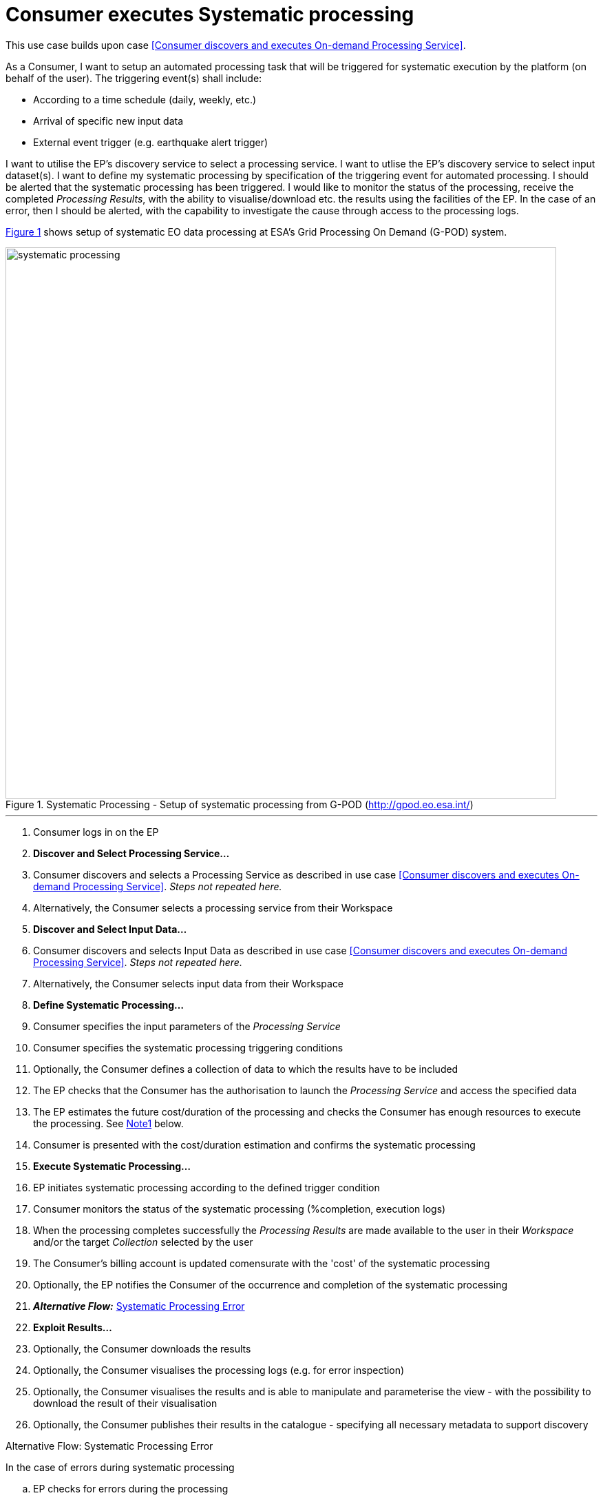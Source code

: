 
= Consumer executes Systematic processing

This use case builds upon case <<Consumer discovers and executes On-demand Processing Service>>.

As a Consumer, I want to setup an automated processing task that will be triggered for systematic execution by the platform (on behalf of the user). The triggering event(s) shall include:

* According to a time schedule (daily, weekly, etc.)
* Arrival of specific new input data
* External event trigger (e.g. earthquake alert trigger)

I want to utilise the EP's discovery service to select a processing service. I want to utlise the EP's discovery service to select input dataset(s). I want to define my systematic processing by specification of the triggering event for automated processing. I should be alerted that the systematic processing has been triggered. I would like to monitor the status of the processing, receive the completed _Processing Results_, with the ability to visualise/download etc. the results using the facilities of the EP. In the case of an error, then I should be alerted, with the capability to investigate the cause through access to the processing logs.

<<img_systematicProcessing>> shows setup of systematic EO data processing at ESA's Grid Processing On Demand (G-POD) system.

[#img_systematicProcessing,reftext='{figure-caption} {counter:figure-num}']
.Systematic Processing - Setup of systematic processing from G-POD (http://gpod.eo.esa.int/)
image::systematic-processing.png[width=800,align="center"]

'''

. Consumer logs in on the EP
. *Discover and Select Processing Service...*
. Consumer discovers and selects a Processing Service as described in use case <<Consumer discovers and executes On-demand Processing Service>>. _Steps not repeated here._
. Alternatively, the Consumer selects a processing service from their Workspace
. *Discover and Select Input Data...*
. Consumer discovers and selects Input Data as described in use case <<Consumer discovers and executes On-demand Processing Service>>. _Steps not repeated here._
. Alternatively, the Consumer selects input data from their Workspace
. *Define Systematic Processing...*
. Consumer specifies the input parameters of the _Processing Service_
. Consumer specifies the systematic processing triggering conditions
. Optionally, the Consumer defines a collection of data to which the results have to be included
. The EP checks that the Consumer has the authorisation to launch the _Processing Service_ and access the specified data
. The EP estimates the future cost/duration of the processing and checks the Consumer has enough resources to execute the processing. See <<note-systematic-processing-cost>> below.
. Consumer is presented with the cost/duration estimation and confirms the systematic processing
. *Execute Systematic Processing...*
. EP initiates systematic processing according to the defined trigger condition
. Consumer monitors the status of the systematic processing (%completion, execution logs)
. When the processing completes successfully the _Processing Results_ are made available to the user in their _Workspace_ and/or the target _Collection_ selected by the user
. The Consumer's billing account is updated comensurate with the 'cost' of the systematic processing
. Optionally, the EP notifies the Consumer of the occurrence and completion of the systematic processing
. *_Alternative Flow:_* <<aflow-systematic-processing-error>>
. *Exploit Results...*
. Optionally, the Consumer downloads the results
. Optionally, the Consumer visualises the processing logs (e.g. for error inspection)
. Optionally, the Consumer visualises the results and is able to manipulate and parameterise the view - with the possibility to download the result of their visualisation
. Optionally, the Consumer publishes their results in the catalogue - specifying all necessary metadata to support discovery

[[aflow-systematic-processing-error, Systematic Processing Error]]
.Alternative Flow: Systematic Processing Error
In the case of errors during systematic processing

.. EP checks for errors during the processing
.. Consumer is alerted to errors occuring during the systematic processing
.. Consumer accesses systematic processing logs to investigate the error cause
.. (Optionally) Consumer diagnoses problem and resubmits corrected systematic processing definition. _This assumes that the error cause was under the control of the Consumer, i.e. they made an input error._

[big]#*Notes*#

[[note-systematic-processing-cost, Note1]]
.Systematic Processing Costs
NOTE: Given that the systematic processing occurs asynchronous to the Consumer submitting the definition, the possibility exists that, at time of trigger/execution, the Consumer no longer has sufficient resources to cover the task. This condition must be trapped and handled by the EP - perhaps raising an error to the Consumer. See alternative flow <<aflow-systematic-processing-error>>.
